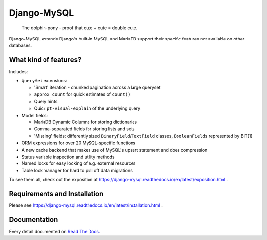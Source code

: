 ============
Django-MySQL
============

.. image:: https://img.shields.io/readthedocs/django-mysql?style=for-the-badge
   :target: https://django-mysql.readthedocs.io/en/latest/

.. image:: https://img.shields.io/github/workflow/status/adamchainz/django-mysql/CI/main?style=for-the-badge
   :target: https://github.com/adamchainz/django-mysql/actions?workflow=CI

.. image:: https://img.shields.io/codecov/c/github/adamchainz/django-mysql/main?style=for-the-badge
   :target: https://app.codecov.io/gh/adamchainz/django-mysql

.. image:: https://img.shields.io/pypi/v/django-mysql.svg?style=for-the-badge
   :target: https://pypi.org/project/django-mysql/

.. image:: https://img.shields.io/badge/code%20style-black-000000.svg?style=for-the-badge
   :target: https://github.com/psf/black

.. image:: https://img.shields.io/badge/pre--commit-enabled-brightgreen?logo=pre-commit&logoColor=white&style=for-the-badge
   :target: https://github.com/pre-commit/pre-commit
   :alt: pre-commit

.. figure:: https://raw.github.com/adamchainz/django-mysql/main/docs/images/dolphin-pony.png
   :alt: The dolphin-pony - proof that cute + cute = double cute.

..

    | The dolphin-pony - proof that cute + cute = double cute.


Django-MySQL extends Django's built-in MySQL and MariaDB support their specific
features not available on other databases.


What kind of features?
----------------------

Includes:

* ``QuerySet`` extensions:

  * 'Smart' iteration - chunked pagination across a large queryset
  * ``approx_count`` for quick estimates of ``count()``
  * Query hints
  * Quick ``pt-visual-explain`` of the underlying query

* Model fields:

  * MariaDB Dynamic Columns for storing dictionaries
  * Comma-separated fields for storing lists and sets
  * 'Missing' fields: differently sized ``BinaryField``/``TextField`` classes,
    ``BooleanField``\s represented by BIT(1)

* ORM expressions for over 20 MySQL-specific functions
* A new cache backend that makes use of MySQL's upsert statement and does
  compression
* Status variable inspection and utility methods
* Named locks for easy locking of e.g. external resources
* Table lock manager for hard to pull off data migrations

To see them all, check out the exposition at
https://django-mysql.readthedocs.io/en/latest/exposition.html .

Requirements and Installation
-----------------------------

Please see
https://django-mysql.readthedocs.io/en/latest/installation.html .

Documentation
-------------

Every detail documented on
`Read The Docs <https://django-mysql.readthedocs.io/en/latest/>`_.
